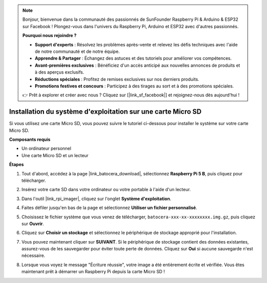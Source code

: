 .. note::

    Bonjour, bienvenue dans la communauté des passionnés de SunFounder Raspberry Pi & Arduino & ESP32 sur Facebook ! Plongez-vous dans l'univers du Raspberry Pi, Arduino et ESP32 avec d'autres passionnés.

    **Pourquoi nous rejoindre ?**

    - **Support d'experts** : Résolvez les problèmes après-vente et relevez les défis techniques avec l'aide de notre communauté et de notre équipe.
    - **Apprendre & Partager** : Échangez des astuces et des tutoriels pour améliorer vos compétences.
    - **Avant-premières exclusives** : Bénéficiez d'un accès anticipé aux nouvelles annonces de produits et à des aperçus exclusifs.
    - **Réductions spéciales** : Profitez de remises exclusives sur nos derniers produits.
    - **Promotions festives et concours** : Participez à des tirages au sort et à des promotions spéciales.

    👉 Prêt à explorer et créer avec nous ? Cliquez sur [|link_sf_facebook|] et rejoignez-nous dès aujourd'hui !

.. _install_to_sd_ubuntu:

Installation du système d'exploitation sur une carte Micro SD
===================================================================

Si vous utilisez une carte Micro SD, vous pouvez suivre le tutoriel ci-dessous pour installer le système sur votre carte Micro SD.

**Composants requis**

* Un ordinateur personnel
* Une carte Micro SD et un lecteur


**Étapes**

#. Tout d'abord, accédez à la page |link_batocera_download|, sélectionnez **Raspberry Pi 5 B**, puis cliquez pour télécharger.

   .. image:: img/batocera_download.png
      :width: 90%
      

#. Insérez votre carte SD dans votre ordinateur ou votre portable à l'aide d'un lecteur.

#. Dans l'outil |link_rpi_imager|, cliquez sur l'onglet **Système d'exploitation**.

   .. image:: img/os_choose_os.png
      :width: 90%

#. Faites défiler jusqu'en bas de la page et sélectionnez **Utiliser un fichier personnalisé**.

   .. image:: img/batocera_os_use_custom.png
      :width: 90%
      

#. Choisissez le fichier système que vous venez de télécharger, ``batocera-xxx-xx-xxxxxxxx.img.gz``, puis cliquez sur **Ouvrir**.

   .. image:: img/batocera_os_choose.png
      :width: 90%
      

#. Cliquez sur **Choisir un stockage** et sélectionnez le périphérique de stockage approprié pour l'installation.

   .. image:: img/os_choose_sd.png
      :width: 90%
      

#. Vous pouvez maintenant cliquer sur **SUIVANT**. Si le périphérique de stockage contient des données existantes, assurez-vous de les sauvegarder pour éviter toute perte de données. Cliquez sur **Oui** si aucune sauvegarde n'est nécessaire.

   .. image:: img/os_continue.png
      :width: 90%
      

#. Lorsque vous voyez le message "Écriture réussie", votre image a été entièrement écrite et vérifiée. Vous êtes maintenant prêt à démarrer un Raspberry Pi depuis la carte Micro SD !

